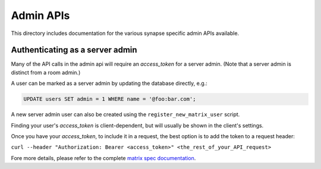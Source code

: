 Admin APIs
==========

This directory includes documentation for the various synapse specific admin
APIs available.

Authenticating as a server admin
--------------------------------

Many of the API calls in the admin api will require an `access_token` for a
server admin. (Note that a server admin is distinct from a room admin.)

A user can be marked as a server admin by updating the database directly, e.g.:

.. code-block:: sql

    UPDATE users SET admin = 1 WHERE name = '@foo:bar.com';

A new server admin user can also be created using the
``register_new_matrix_user`` script.

Finding your user's `access_token` is client-dependent, but will usually be shown in the client's settings.

Once you have your `access_token`, to include it in a request, the best option is to add the token to a request header:

``curl --header "Authorization: Bearer <access_token>" <the_rest_of_your_API_request>``

Fore more details, please refer to the complete `matrix spec documentation <https://matrix.org/docs/spec/client_server/r0.5.0#using-access-tokens>`_.
